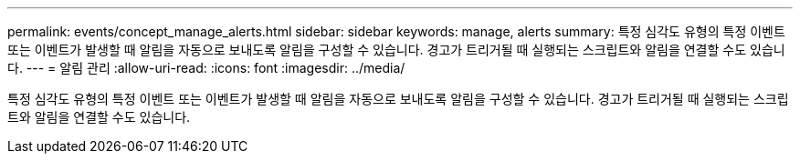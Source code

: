 ---
permalink: events/concept_manage_alerts.html 
sidebar: sidebar 
keywords: manage, alerts 
summary: 특정 심각도 유형의 특정 이벤트 또는 이벤트가 발생할 때 알림을 자동으로 보내도록 알림을 구성할 수 있습니다. 경고가 트리거될 때 실행되는 스크립트와 알림을 연결할 수도 있습니다. 
---
= 알림 관리
:allow-uri-read: 
:icons: font
:imagesdir: ../media/


[role="lead"]
특정 심각도 유형의 특정 이벤트 또는 이벤트가 발생할 때 알림을 자동으로 보내도록 알림을 구성할 수 있습니다. 경고가 트리거될 때 실행되는 스크립트와 알림을 연결할 수도 있습니다.
